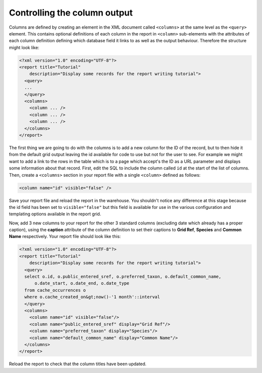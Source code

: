 Controlling the column output
-----------------------------

Columns are defined by creating an element in the XML document called 
``<columns>`` at the same level as the ``<query>`` element. This contains 
optional definitions of each column in the report in ``<column>`` sub-elements
with the attributes of each column definition defining which database field it
links to as well as the output behaviour. Therefore the structure might look 
like: 

.. code-block:: xml

  <?xml version="1.0" encoding="UTF-8"?>
  <report title="Tutorial" 
      description="Display some records for the report writing tutorial">
    <query>
    ...
    </query>
    <columns>
      <column ... />
      <column ... />
      <column ... />
    </columns>
  </report>

The first thing we are going to do with the columns is to add a new column for 
the ID of the record, but to then hide it from the default grid output leaving 
the id available for code to use but not for the user to see. For example we 
might want to add a link to the rows in the table which is to a page which 
accept's the ID as a URL parameter and displays some information about that 
record. First, edit the SQL to include the column called ``id`` at the start of 
the list of columns. Then, create a ``<columns>`` section in your report file 
with a single ``<column>`` defined as follows: 

.. code-block:: xml

  <column name="id" visible="false" />
  
Save your report file and reload the report in the warehouse. You shouldn't 
notice any difference at this stage because the id field has been set to 
``visible="false"`` but this field is available for use in the various 
configuration and templating options available in the report grid. 

Now, add 3 new columns to your report for the other 3 standard columns 
(excluding date which already has a proper caption), using the **caption** 
attribute of the column definition to set their captions to **Grid Ref**, 
**Species** and **Common Name** respectively. Your report file should look like 
this: 

.. code-block:: xml

  <?xml version="1.0" encoding="UTF-8"?>
  <report title="Tutorial" 
      description="Display some records for the report writing tutorial">
    <query>
    select o.id, o.public_entered_sref, o.preferred_taxon, o.default_common_name, 
        o.date_start, o.date_end, o.date_type 
    from cache_occurrences o
    where o.cache_created_on&gt;now()-'1 month'::interval
    </query>
    <columns>
      <column name="id" visible="false"/>
      <column name="public_entered_sref" display="Grid Ref"/>
      <column name="preferred_taxon" display="Species"/>
      <column name="default_common_name" display="Common Name"/>
    </columns>
  </report>
  
Reload the report to check that the column titles have been updated.